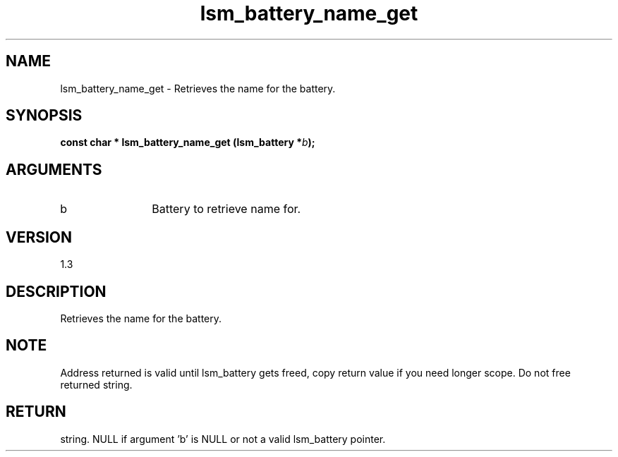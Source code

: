 .TH "lsm_battery_name_get" 3 "lsm_battery_name_get" "May 2018" "Libstoragemgmt C API Manual" 
.SH NAME
lsm_battery_name_get \- Retrieves the name for the battery.
.SH SYNOPSIS
.B "const char  *" lsm_battery_name_get
.BI "(lsm_battery *" b ");"
.SH ARGUMENTS
.IP "b" 12
Battery to retrieve name for.
.SH "VERSION"
1.3
.SH "DESCRIPTION"
Retrieves the name for the battery.
.SH "NOTE"
Address returned is valid until lsm_battery gets freed, copy
return value if you need longer scope. Do not free returned string.
.SH "RETURN"
string. NULL if argument 'b' is NULL or not a valid lsm_battery pointer.
